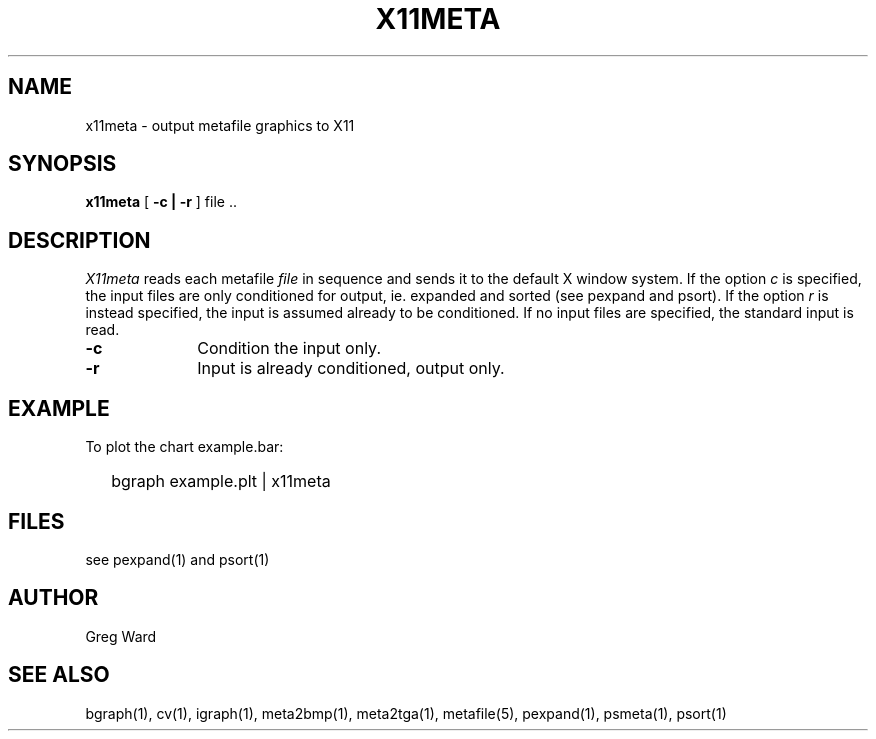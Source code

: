 .\" RCSid "$Id: x11meta.1,v 1.3 2005/10/27 00:20:08 greg Exp $"
.TH X11META 1
.SH NAME
x11meta - output metafile graphics to X11
.SH SYNOPSIS
.B x11meta
[
.B \-c | \-r
]
file ..
.SH DESCRIPTION
.I X11meta
reads each metafile
.I file
in sequence and sends it to the default X window system.
If the option
.I c
is specified, the input files are only conditioned for output, ie.
expanded and sorted (see pexpand and psort).
If the option
.I r
is instead specified, the input is assumed already to be conditioned.
If no input files are specified, the standard input is read.
.TP 10n
.BR \-c
Condition the input only.
.TP
.BR \-r
Input is already conditioned, output only.
.SH EXAMPLE
To plot the chart example.bar:
.IP "" .2i
bgraph example.plt | x11meta
.SH FILES
see pexpand(1) and psort(1)
.SH AUTHOR
Greg Ward
.SH "SEE ALSO"
bgraph(1), cv(1), igraph(1), meta2bmp(1), meta2tga(1),
metafile(5), pexpand(1), psmeta(1), psort(1)
